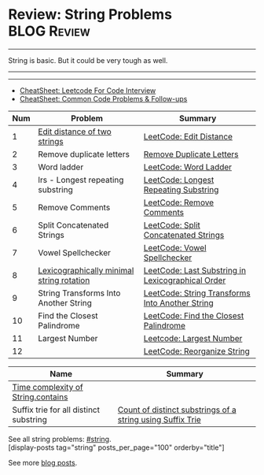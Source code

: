 * Review: String Problems                                       :BLOG:Review:
#+STARTUP: showeverything
#+OPTIONS: toc:nil \n:t ^:nil creator:nil d:nil
:PROPERTIES:
:type: string, review
:END:
---------------------------------------------------------------------
String is basic. But it could be very tough as well.
---------------------------------------------------------------------
#+BEGIN_HTML
<a href="https://github.com/dennyzhang/code.dennyzhang.com/tree/master/review/review-string"><img align="right" width="200" height="183" src="https://www.dennyzhang.com/wp-content/uploads/denny/watermark/github.png" /></a>
#+END_HTML

---------------------------------------------------------------------
- [[https://cheatsheet.dennyzhang.com/cheatsheet-leetcode-A4][CheatSheet: Leetcode For Code Interview]]
- [[https://cheatsheet.dennyzhang.com/cheatsheet-followup-A4][CheatSheet: Common Code Problems & Follow-ups]]

| Num | Problem                                     | Summary                                           |
|-----+---------------------------------------------+---------------------------------------------------|
|   1 | [[https://en.wikipedia.org/wiki/Edit_distance][Edit distance of two strings]]                | [[https://code.dennyzhang.com/edit-distance][LeetCode: Edit Distance]]                           |
|   2 | Remove duplicate letters                    | [[https://code.dennyzhang.com/remove-duplicate-letters][Remove Duplicate Letters]]                          |
|   3 | Word ladder                                 | [[https://code.dennyzhang.com/word-ladder][LeetCode: Word Ladder]]                             |
|   4 | lrs - Longest repeating substring           | [[https://leetcode.com/problems/longest-repeating-substring/][LeetCode: Longest Repeating Substring]]             |
|   5 | Remove Comments                             | [[https://code.dennyzhang.com/remove-comments][LeetCode: Remove Comments]]                         |
|   6 | Split Concatenated Strings                  | [[https://code.dennyzhang.com/split-concatenated-strings][LeetCode: Split Concatenated Strings]]              |
|   7 | Vowel Spellchecker                          | [[https://code.dennyzhang.com/vowel-spellchecker][LeetCode: Vowel Spellchecker]]                      |
|   8 | [[https://en.wikipedia.org/wiki/Lexicographically_minimal_string_rotation][Lexicographically minimal string rotation]]   | [[https://code.dennyzhang.com/last-substring-in-lexicographical-order][LeetCode: Last Substring in Lexicographical Order]] |
|   9 | String Transforms Into Another String       | [[https://code.dennyzhang.com/string-transforms-into-another-string][LeetCode: String Transforms Into Another String]]   |
|  10 | Find the Closest Palindrome                 | [[https://code.dennyzhang.com/find-the-closest-palindrome][LeetCode: Find the Closest Palindrome]]             |
|  11 | Largest Number                              | [[https://code.dennyzhang.com/largest-number][Leetcode: Largest Number]]                          |
|  12 |                                             | [[https://code.dennyzhang.com/reorganize-string][LeetCode: Reorganize String]]                       |
#+TBLFM: $1=@-1$1+1;N

| Name                                   | Summary                                                    |
|----------------------------------------+------------------------------------------------------------|
| [[https://stackoverflow.com/questions/4089558/what-is-the-big-o-of-string-contains-in-java][Time complexity of String.contains]]     |                                                            |
| Suffix trie for all distinct substring | [[https://www.geeksforgeeks.org/count-distinct-substrings-string-using-suffix-trie/][Count of distinct substrings of a string using Suffix Trie]] |

See all string problems: [[https://code.dennyzhang.com/tag/string/][#string]].
[display-posts tag="string" posts_per_page="100" orderby="title"]

See more [[https://code.dennyzhang.com/?s=blog+posts][blog posts]].

#+BEGIN_HTML
<div style="overflow: hidden;">
<div style="float: left; padding: 5px"> <a href="https://www.linkedin.com/in/dennyzhang001"><img src="https://www.dennyzhang.com/wp-content/uploads/sns/linkedin.png" alt="linkedin" /></a></div>
<div style="float: left; padding: 5px"><a href="https://github.com/DennyZhang"><img src="https://www.dennyzhang.com/wp-content/uploads/sns/github.png" alt="github" /></a></div>
<div style="float: left; padding: 5px"><a href="https://www.dennyzhang.com/slack" target="_blank" rel="nofollow"><img src="https://www.dennyzhang.com/wp-content/uploads/sns/slack.png" alt="slack"/></a></div>
</div>
#+END_HTML
* org-mode configuration                                           :noexport:
#+STARTUP: overview customtime noalign logdone showall
#+DESCRIPTION:
#+KEYWORDS:
#+LATEX_HEADER: \usepackage[margin=0.6in]{geometry}
#+LaTeX_CLASS_OPTIONS: [8pt]
#+LATEX_HEADER: \usepackage[english]{babel}
#+LATEX_HEADER: \usepackage{lastpage}
#+LATEX_HEADER: \usepackage{fancyhdr}
#+LATEX_HEADER: \pagestyle{fancy}
#+LATEX_HEADER: \fancyhf{}
#+LATEX_HEADER: \rhead{Updated: \today}
#+LATEX_HEADER: \rfoot{\thepage\ of \pageref{LastPage}}
#+LATEX_HEADER: \lfoot{\href{https://github.com/dennyzhang/cheatsheet.dennyzhang.com/tree/master/cheatsheet-leetcode-A4}{GitHub: https://github.com/dennyzhang/cheatsheet.dennyzhang.com/tree/master/cheatsheet-leetcode-A4}}
#+LATEX_HEADER: \lhead{\href{https://cheatsheet.dennyzhang.com/cheatsheet-slack-A4}{Blog URL: https://cheatsheet.dennyzhang.com/cheatsheet-leetcode-A4}}
#+AUTHOR: Denny Zhang
#+EMAIL:  denny@dennyzhang.com
#+TAGS: noexport(n)
#+PRIORITIES: A D C
#+OPTIONS:   H:3 num:t toc:nil \n:nil @:t ::t |:t ^:t -:t f:t *:t <:t
#+OPTIONS:   TeX:t LaTeX:nil skip:nil d:nil todo:t pri:nil tags:not-in-toc
#+EXPORT_EXCLUDE_TAGS: exclude noexport
#+SEQ_TODO: TODO HALF ASSIGN | DONE BYPASS DELEGATE CANCELED DEFERRED
#+LINK_UP:
#+LINK_HOME:
